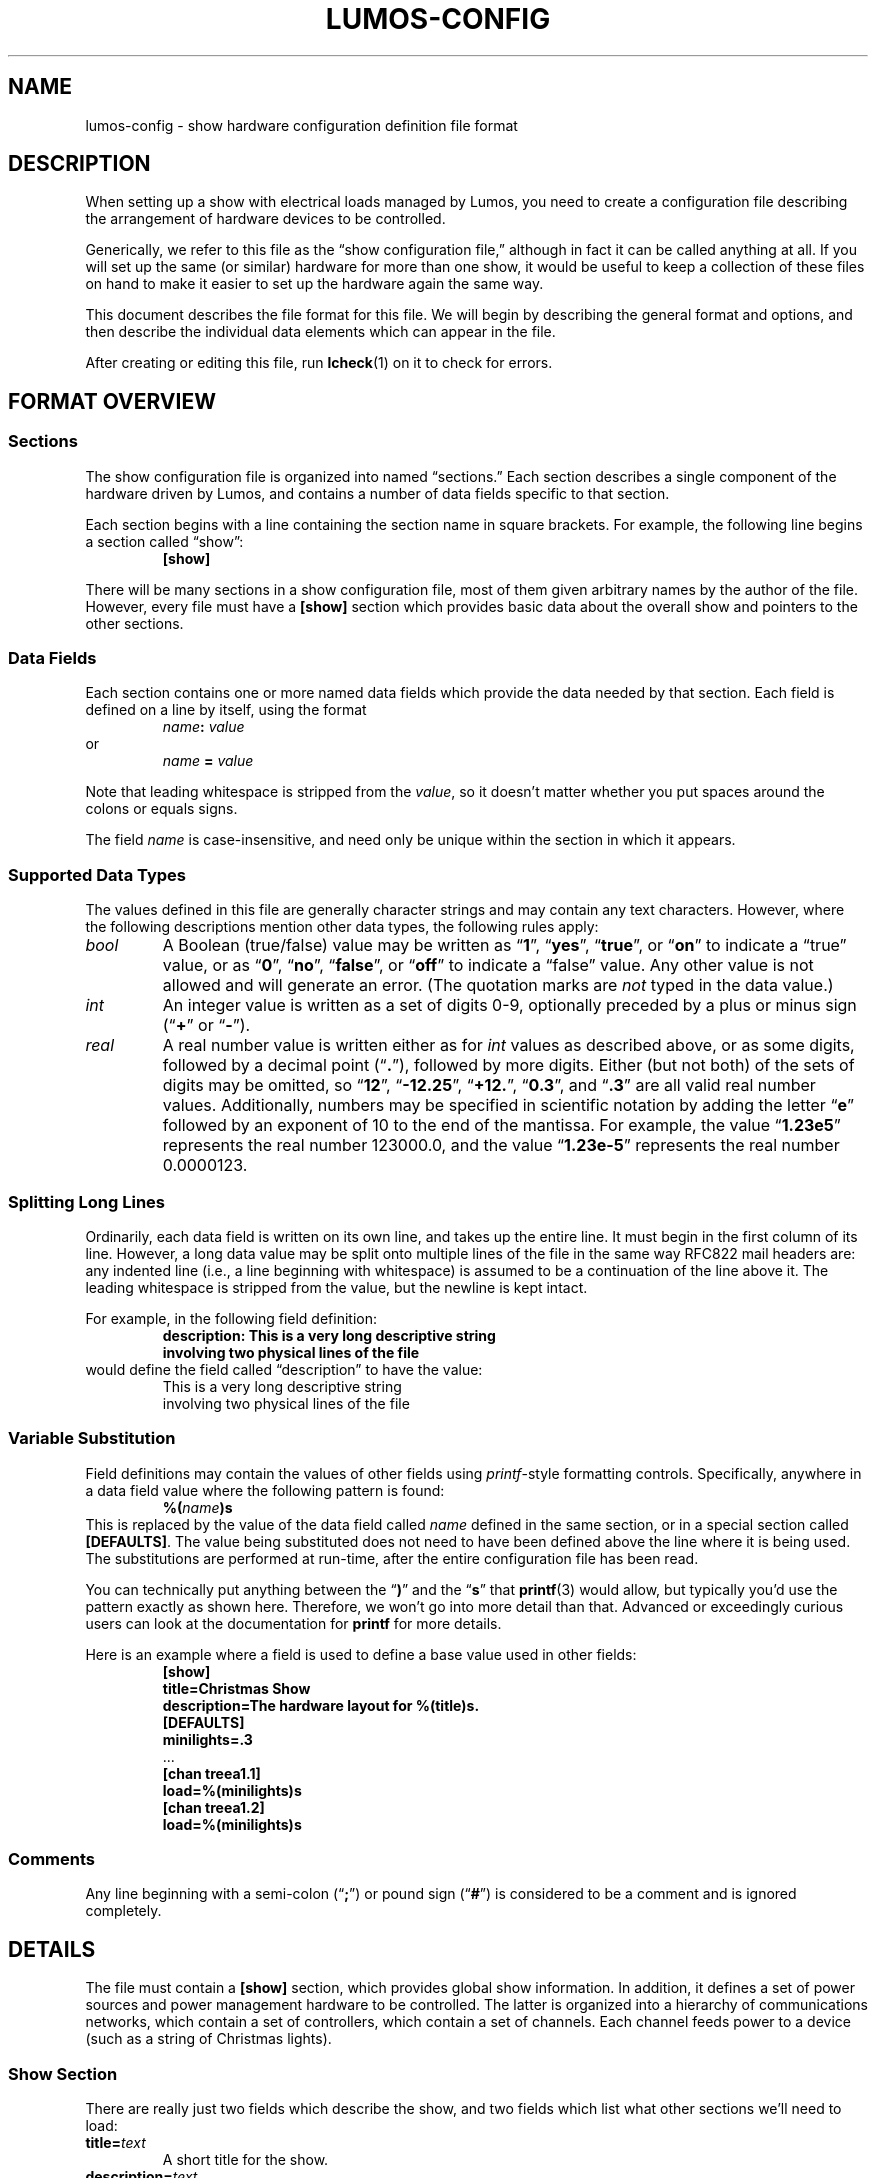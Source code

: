 .TH LUMOS-CONFIG 5 "Lumos" "Software Alchemy" "File Formats"
'\"
'\" LUMOS DOCUMENTATION:
'\" $Header: /tmp/cvsroot/lumos/man/man5/lumos-config.5,v 1.3 2009-01-04 21:43:48 steve Exp $
'\"
'\" Lumos Light Orchestration System
'\" Copyright © 2005, 2006, 2007, 2008 by Steven L. Willoughby, Aloha,
'\" Oregon, USA.  All Rights Reserved.  Licensed under the Open Software
'\" License version 3.0.
'\"
'\" This product is provided for educational, experimental or personal
'\" interest use, in accordance with the terms and conditions of the
'\" aforementioned license agreement, ON AN "AS IS" BASIS AND WITHOUT
'\" WARRANTY, EITHER EXPRESS OR IMPLIED, INCLUDING, WITHOUT LIMITATION,
'\" THE WARRANTIES OF NON-INFRINGEMENT, MERCHANTABILITY OR FITNESS FOR A
'\" PARTICULAR PURPOSE. THE ENTIRE RISK AS TO THE QUALITY OF THE ORIGINAL
'\" WORK IS WITH YOU.  (See the license agreement for full details, 
'\" including disclaimer of warranty and limitation of liability.)
'\"
'\" Under no curcumstances is this product intended to be used where the
'\" safety of any person, animal, or property depends upon, or is at
'\" risk of any kind from, the correct operation of this software or
'\" the hardware devices which it controls.
'\"
'\" USE THIS PRODUCT AT YOUR OWN RISK.
'\" 
.SH NAME
lumos-config \- show hardware configuration definition file format
.SH DESCRIPTION
.LP
When setting up a show with electrical loads managed by Lumos,
you need to create a configuration file describing the arrangement of hardware
devices to be controlled.
.LP
Generically, we refer to this file as
the \*(lqshow configuration file,\*(rq
although in fact it can be called anything at all.  If you will set up
the same (or similar) hardware for more than one show, it would be useful
to keep a collection of these files on hand to make it easier to set up
the hardware again the same way.
.LP
This document describes the file format for this file.  We will begin
by describing the general format and options, and then describe the
individual data elements which can appear in the file.
.LP
After creating or editing this file, run
.BR lcheck (1)
on it to check for errors.
.SH "FORMAT OVERVIEW"
.SS Sections
.LP
The show configuration file is organized into named \*(lqsections.\*(rq  
Each section describes a single component of the hardware driven by 
Lumos, and contains a number of data fields specific to that 
section.
.LP
Each section begins with a line containing the section name in square
brackets.  For example, the following line begins a section called 
\*(lqshow\*(rq:
.RS
.B "[show]"
.RE
.LP
There will be many sections in a show configuration file, most of them
given arbitrary names by the author of the file.  However, every file must
have a 
.B [show]
section which provides basic data about the overall show and pointers to
the other sections.
.SS "Data Fields"
.LP
Each section contains one or more named data fields which provide the 
data needed by that section.  Each field is defined on a line by itself,
using the format
.RS
.IB name :
.I value
.RE
or
.RS
.I name
.B =
.I value
.RE
.LP
Note that leading whitespace is stripped from the
.IR value ,
so it doesn't matter whether you put spaces around the colons or equals signs.
.LP
The field
.I name
is case-insensitive, and need only be unique within the section in which it
appears.
.SS "Supported Data Types"
.LP
The values defined in this file are generally character strings and may
contain any text characters.  However, where the following descriptions
mention other data types, the following rules apply:
.TP
.I bool
A Boolean (true/false) value may be written as 
.RB \*(lq 1 \*(rq,
.RB \*(lq yes \*(rq,
.RB \*(lq true \*(rq,
or
.RB \*(lq on \*(rq
to indicate a \*(lqtrue\*(rq value, or as
.RB \*(lq 0 \*(rq,
.RB \*(lq no \*(rq,
.RB \*(lq false \*(rq,
or
.RB \*(lq off \*(rq
to indicate a \*(lqfalse\*(rq value.  Any other value is not allowed and will
generate an error.  (The quotation marks are
.I not
typed in the data value.)
.TP
.I int
An integer value is written as a set of digits 0\-9, optionally preceded by
a plus or minus sign
.RB (\*(lq + \*(rq
or
.RB \*(lq \- \*(rq).
.TP
.I real
A real number value is written either as for 
.I int
values as described above, or as some digits, followed by a decimal
point
.RB (\*(lq . \*(rq),
followed by more digits.  Either (but not both) of the sets of digits may be 
omitted, so
.RB \*(lq 12 \*(rq,
.RB \*(lq \-12.25 \*(rq,
.RB \*(lq +12. \*(rq,
.RB \*(lq 0.3 \*(rq,
and
.RB \*(lq .3 \*(rq
are all valid real number values.
Additionally, numbers may be specified in scientific notation by adding
the letter 
.RB \*(lq e \*(rq
followed by an exponent of 10 to the end of the mantissa.  For example, the
value
.RB \*(lq 1.23e5 \*(rq
represents the real number 123000.0, and the value
.RB \*(lq 1.23e-5 \*(rq
represents the real number 0.0000123.
.SS "Splitting Long Lines"
.LP
Ordinarily, each data field is written on its own line, and takes up the entire line.  It must begin in the first column of its line.
However, a long data value may be split onto multiple lines of the file in
the same way RFC822 mail headers are: any indented line (i.e., a line beginning
with whitespace) is assumed to be a continuation of the line above it.  The
leading whitespace is stripped from the value, but the newline is kept intact.
.LP
For example, in the following field definition:
.RS
.B "description: This is a very long descriptive string"
.br
.B "\ \ \ \ involving two physical lines of the file"
.RE
would define the field called \*(lqdescription\*(rq to have the value:
.RS
This is a very long descriptive string
.br
involving two physical lines of the file
.RE
.SS "Variable Substitution"
.LP
Field definitions may contain the values of other fields using 
.IR printf -style
formatting controls.  Specifically, anywhere in a data field value where the
following pattern is found:
.RS
.BI %( name )s
.RE
This is replaced by the value of the data field called
.I name
defined in the same section, or in a special section called
.BR [DEFAULTS] .
The value being substituted does not need to have been defined 
above the line where it is being used.  The substitutions are 
performed at run-time, after the entire configuration file
has been read.
.LP
You can technically put anything between the 
.RB \*(lq ) \*(rq
and the
.RB \*(lq s \*(rq
that 
.BR printf (3)
would allow, but typically you'd use the pattern exactly as shown here.
Therefore, we won't go into more detail than that.  Advanced or exceedingly
curious users can look at the documentation for 
.B printf
for more details.
.LP
Here is an example where a field is used to define a base value used in
other fields:
.RS
.nf
.na
.B "[show]"
.B "title=Christmas Show"
.B "description=The hardware layout for %(title)s."
.B "[DEFAULTS]"
.B "minilights=.3"
\&...
.B "[chan treea1.1]"
.B "load=%(minilights)s"
.B "[chan treea1.2]"
.B "load=%(minilights)s"
.ad
.fi
.RE
.SS Comments
.LP
Any line beginning with a semi-colon
.RB (\*(lq ; \*(rq)
or pound sign 
'\"(octothorpe, sharp, whatever you want to call it)
.RB (\*(lq # \*(rq)
is considered to be a comment and is ignored completely.
.SH DETAILS
.LP
The file must contain a 
.B [show]
section, which provides global show information.  
In addition, it defines a set of power sources and power management
hardware to be controlled.
The latter is organized into a hierarchy of communications networks, 
which contain a set of controllers, which contain a set of channels.
Each channel feeds power to a device (such as a string of Christmas
lights).
.SS "Show Section"
.LP
There are really just two fields which describe the show, and two
fields which list what other sections we'll need to load:
.TP
.BI title= text
A short title for the show.
.TP
.BI description= text
A longer description of the show.
.TP
.BI powersources= list
The
.I list
value is a space-separated list of power source circuit ID tags.  These
tags are completely arbitrary names, but we recommend that they be short
alphanumeric strings.  A good choice would be to use the same circuit
designations as are used on the breaker panel where these power feeds
are drawn from.  This will help you locate the proper circuits or breakers
if necessary.
.TP
.BI networks= list
The
.I list
value is a space-separated list of network ID tags.  Like the power source
tags, these are arbitrary names, but we recommend keeping them to short
alphanumeric ID strings.  
.LP
For example, consider the following file excerpt:
.RS
.nf
.na
.B "[show]"
.B "title=Christmas"
.B "description=Our Christmas light display in the front yard."
.B "powersources=1 2a 2b
.B "networks=trees misc floods"
.ad
.fi
.RE
.LP
This indicates that elsewhere in the file we will describe three circuits
of power supplied to us, called 
\*(lq1\*(rq,
\*(lq2a\*(rq, and
\*(lq2b\*(rq; and also three communications networks called
\*(lqtrees\*(rq,
\*(lqmisc\*(rq, and
\*(lqfloods\*(rq.
.SS "Power Sources"
.LP
We need to tell Lumos a little about each circuit supplying
power to our controlled devices.  Each circuit is listed in the
\*(lqpowersources\*(rq value in the 
.B [show]
section.  The details for that power source are in its own section named
.RB \*(lq [power
.IR id \fB]\fP\*(rq,
where 
.I id
is the circuit ID tag we made up for it (note the
.B single
space between 
.RB \*(lq power \*(rq
and the ID tag name).
.LP
Each power source section has two data fields:
.TP
.BI amps= real
The 
.I maximum
load available on that circuit to our show.  
.B "If other loads are on the same circuit, reduce this value by the"
.B "maximum load of all those other devices."
.TP
.BI gfci= bool
Specify true here if the circuit in question has ground-fault protection.
.SS "Networks"
.LP
The controlled devices are connected to the host computer via one or
more communications networks.  The
list of networks which are used with a given show configuration are listed
in the \*(lqnetworks\*(rq value in the
.B [show]
section (as shown above).  Each of those are described in detail in its own
section, named 
.B [net
.IB tag ],
where
.I tag
is the network ID string listed in the \*(lqnetworks\*(rq value.
Note the
.B single
space between the word
.B net
and the ID tag.
.LP
This section contains the parameters necessary to understand how to
interact with the devices on that network.  The exact parameters required
depend on the kind of network being described, however all types include
the following values:
.TP
.BI description= text
A short description of what the network is for.
.TP
.BI units= list
A space-separated list of controller units attached to this network.
These names are arbitrary but we recommend they be kept to reasonably short,
alphanumeric identifiers which are descriptive of the purpose of the network.
They must be globally unique.  Each of them will be 
described in more detail in a Controller Unit section (see below).
.TP
.BI type= type
The network type being described here.  This must be one of the supported
network types and have a network device driver installed to handle it.  The
following network types are supplied with this version of Lumos:
.RS
.TP 10
.B serial
This is the standard byte-at-a-time serial interface popular with commercial 
and DIY controller units.  The additional network-type-specific parameters 
used by serial networks include:
.RS
.TP
.BI port= int\fR|\fPname
The serial port to use for communications with this network.  Typically
this is a simple integer.  Port 0 (zero, the default) is the system's 
\*(lqfirst\*(rq
serial port (however that device is named by the operating system), port 1 
is the next one, and so forth.  Alternatively, you can specify a device
string such as 
.RB \*(lq COM1: \*(rq
or
.RB \*(lq /dev/ttyS1 \*(rq,
but this is discouraged unless absolutely necessary.
.TP
.BI baudrate= int
The bits-per-second speed of the port.  If this value is not present,
it defaults to 
.BR 9600 .
.TP
.BR bits=7 | 8
The number of bits per data byte.  May be either
.B 7
or
.BR 8 .
If this value is not present, it defaults to
.BR 8 .
.TP
.BR parity=none | even | odd
The parity to use.  Use
.RB \*(lq none \*(rq
if using 8 bits/byte, otherwise you can specify no parity
.RB (\*(lq none \*(rq),
even parity
.RB (\*(lq even \*(rq), 
or odd parity 
.RB (\*(lq odd \*(rq).
If this value is not present, it defaults to
.BR none .
.TP
.BR stop=1 | 2
The number of stop bits per frame.  May be either
.B 1
or
.BR 2 .
If this value is not present, it defaults to
.BR 1 .
.TP
.BI xonxoff= bool
Whether to use XON/XOFF (software) flow control on the line. 
If this value is not present, it defaults to
.BR no .
.TP
.BI rtscts= bool
Whether to use RTS/CTS (hardware) flow control on the line. 
If this value is not present, it defaults to
.BR no .
.RE
.TP
.B serialbit
This is a bit-at-a-time serial arrangement, where serial port status lines 
are toggled individually to signal device commands.  The special fields
required for this network type include:
.RS
.TP 10
.BI port= name
Specifies the serial port to use, as described above.
.RE
.TP
.B parallel
This is a byte-at-a-time protocol over a parallel port.
The special fields required for this network type include:
.RS
.TP 10
.BI port= name
Specifies the parallel port to use, as described above.
.RE
.TP
.B parbit
This is a bit-at-a-time protocol over a parallel port, where individual
data or status bits are manipulated to signal device commands rather than
sending bytes via the 8-bit data port in the traditional way.
The special fields required for this network type include:
.RS
.TP 10
.BI port= name
Specifies the parallel port to use, as described above.
.RE
.RE
.LP
For example, consider this section:
.RS
.nf
.na
.B "[net trees]"
.B "description=Separate network of controllers for tree displays."
.B "type=serial"
.B "port=0"
.B "baudrate=19200"
.B "units=treea1 treea2 treeb1 treeb2"
.ad
.fi
.RE
This requires that
.RB \*(lq trees \*(rq
appear in the \*(lqnetworks\*(rq value in the
.B [show]
section of the file.  It defines communications parameters for this
network on the first system serial port, running at 19,200 bits/sec, 
8 bits/byte, no parity, no flow control.  There are four controller
units connected here, which will be described in sections called
.RB \*(lq [unit\ treea1] \*(rq,
et al.
.SS "Controller Units"
.LP
Each network lists what controllers are plugged into it (in the
\*(lqunits\*(rq value in its 
.B "[net\ ...]"
section).  Each of those controller units are described in its own
section named
.RB \*(lq [unit
.IB tag ]\fR\*(rq\fP,
which contains the following paramters:
.TP
.BI power= tag
The 
.I tag
ID (see \*(lqPower Sources\*(rq) for the power circuit supplying the
load current for this controller unit.
.TP
.BI type= name
The type of controller unit being described.  The type must be one of
the supported types listed below.  Depending on type, there may be 
additional parameters the section needs to contain.  If your device
is not in this list, a driver object class will need to be created
for it.
.RS
.TP
.B cm17a
The X-10 CM17A serial interface (popularly known as the 
\*(lqfirecracker\*(rq).  It can control up to 256 channels
arranged into 16 \*(lqhouse codes\*(rq of 16 \*(lqunit
codes\*(rq.  These are controlled via RF (radio) signals
sent from the firecracker unit to X-10 RF receiver modules.
One of the ideosyncracies of the CM17A is that it does
.I not
actually receive commands on the serial data port; instead,
it communicates using signal pulses on the serial port's DTR
and RTS lines.  
'\"As such, it ignores all of the serial configuration
'\"parameters specified for its network.
The channel addresses as used by Lumos include
house/unit codes in the standard letter-number format used by X-10 equipment,
as 
.RB \*(lq A1 \*(rq
through
.RB \*(lq P16 \*(rq.
Dimmer capability and current capacity depend on each individual control 
unit plugged in to the power line.  Due to the fact that the Firecracker
can only turn on, off, or dim a single channel at a time, and the slowness
of sending X10 signals on the power lines, this device is particularly
ill-suited for use in fast-changing animated light displays.  It could,
however, be used in more static displays or displays where at most one
X10 device at a time is being changed.
This type of device is usually attached to a
.B serialbit
type network, and should be the
.I only
controller on its network (since the controller device is not
individually addressable).
.TP
.B lynx10
This is another model of X-10 serial controller.  It can control up to
256 channels arranged into 16 \*(lqhouse codes\*(rq of 16 \*(lqunit
codes\*(rq.  The channel addresses as used by Lumos include
both codes in the standard letter-number format used by X-10 equipment,
as 
.RB \*(lq A1 \*(rq
through
.RB \*(lq P16 \*(rq.
Dimmer capability and current capacity depend on each individual control 
unit plugged in to the power line.
The LynX10 controller is capable of dimming a set of units which share
a common house code in tandem, so while it suffers from the slow 
command propagation time inherent in X10 systems, it's capable of making
reasonable scene-changing fade effects in mostly-static parts of the 
show.  X10 devices are generally unsuitable for use in rapidly-changing
animated light displays.
This type of device is usually attached to a
.B serial
type network, and should be the
.I only
controller on its network (since the controller device is not
individually addressable).
.TP
.B 48ssr
This is the 48-channel SSR controller circuit that I designed for my
own use.  It can control up to 48 channels with full dimmer capability
with up to 48 amps of current load capacity (in 6 blocks of 8 circuits, 8A
per block, no more than 5A on any individual circuit).  Its channels are
numbered simply
.RB \*(lq 0 \*(rq
through
.RB \*(lq 47 \*(rq.
These units require one additional field:
.RS
.TP
.BI address= int
The controller address used for sending commands to a particular
controller unit.  Must be a number in the range
.RI 0<= address <=15.
.RE
.TP
.B firegod
This is a classic do-it-yourself SSR controller whose
plans are available on hobbyist websites.  Up to four
Firegod controllers may be plugged into the same 
.B serial
network, and each controls up to 32 output channels
numbered 0 to 31.  Some Firegod units can be built
to output a different number of channels (see below).
These units require the following additional fields:
.RS
.TP
.BI address= int
The controller address for this particular unit.  Must be
a number in the range
.RI 1<= address <=4.
.TP
.BI channels= int
The number of output circuits provided by this controller.  If
no
.B channels
attribute is provided here, this will default to 32.
.RE
.TP
.B olsen595
Another classic DIY SSR controller popular with Christmas
light hobbyists, the Olsen 595 is driven by a bit-at-a-time
data stream on a parallel port (so this should be used with
a
.B parbit
network type).  Note that Grinch boards (another DIY controller
model) uses the same protocol and should be able to be driven
by Lumos by using the
.B olsen595
configuration type here.
Only one of these units may be plugged into a single
network at a time, so no unit addressing is used.
These units require the following additional field:
.RS
.TP
.BI channels= int
The number of output channels supplied by the controller.
This is an optional field; if not specified, it defaults to
64.
.RE
.TP
.B renard
The Renard DIY SSR controller board is similar in concept
to the Firegod unit.  It uses a
.B serial
network interface, and up to 128 units may be plugged into
the same network together.  These are addressed 0 to 127,
where 0 is the first Renard unit in the network daisy chain,
1 is the next one down the line, and so on.
These units require the following additional fields:
.RS
.TP
.BI address= int
The address of this controller.  This must be a number in the range
.RI 0<= address <=127.
.TP
.BI channels= int
The number of output channels supplied by the controller.
This is an optional field; if not specified, it defaults to
64.  There are known Renard controllers for 8, 16, 24, 32,
and 64 output channels, and possibly others as well.
.RE
'\".TP
'\".B spectrum
'\"A readerboard of the Spectrum Alpha line or something compatible with them.
'\"This is something rather different than the kinds of controllers described
'\"elsewhere, but it may often be desirable to display readerboard messages
'\"as part of the show.  These devices will probably be on their own 
'\"network, separate from the other controllers.  These units require the
'\"following additional fields:
'\".RS
'\".TP
'\".BI address= int
'\"The address of a particular readerboard.  These are simply numbers from 0 
'\"to 255.
'\".TP
'\".BI memory= labels
'\"This is an optional field which lists all the memory slots you wish to
'\"reserve for use in the readerboard programs.  If nothing is specified,
'\"the signs default to a single text slot called \*(lqA\*(rq.  If you 
'\"wish to allocate separate text, string, or bitmap slots, you will need
'\"to list their labels here, separated by spaces.  (Labels may each be
'\"a single upper-case letter or a digit.)  Then, you need to define
'\"a 
'\".B "[spectrum memory"
'\".IB label ]
'\"section describing each memory slot allocated.  These each contain the 
'\"following fields:
'\".RS
'\".TP
'\".BR type=text | string | image
'\"The type of data to be stored in this slot.  Text slots are the usual
'\"places for holding messages, and may include color, special attributes,
'\"transition effects, etc.  They may also include images and strings as
'\"stored in other slots.  Strings are the storage used for values included in
'\"text slots.  These may be dynamically changed, and the readerboard message
'\"updated, without having to transmit a whole new text message to the
'\"readerboard, which looks much better for updating only part of a message at
'\"a time.  Image slots are used for storing bitmap images which may be
'\"included into text slots as well.
'\".TP
'\".BI size= int
'\"The allocated size in bytes of the field.  For image slots, use the
'\".B rows
'\"and 
'\".B cols
'\"fields instead.
'\".TP
'\".BI locked= bool
'\"If true, this memory slot may not be overwritten using the IR remote 
'\"control for the readerboard.  (Default is locked if this is not specified.)
'\".TP
'\".BI start= time
'\"The time of day to begin displaying this slot's contents.  The value of
'\".I time
'\"may be an integer hour number (0=midnight, 23=11:00 PM) or the string
'\".RB \*(lq never \*(rq
'\"(to always hide this slot from view) or
'\".RB \*(lq always \*(rq
'\"(to always display this slot).  Default is 
'\".RB \*(lq always \*(rq.
'\"This only applies to text slots.
'\".TP
'\".BI end= int
'\"If a start time is given, the time of day to end display of the slot may
'\"be specified here, as an integer hour number.
'\".TP
'\".BI colors= int
'\"The number of colors to display for a bitmap image slot.  Supported values
'\"are 1 (monochrome), 3, and 8.  The number of colors specified here does 
'\"not include the \*(lqoff\*(rq state as a \*(lqcolor\*(rq.  Bitmap slots
'\"only.  Default is 1 (monochrome).
'\".TP
'\".BI rows= int
'\"The number of pixels high the image will be (the
'\".I y
'\"dimension).  Bitmap slots only.
'\".TP
'\".BI cols= int
'\"The number of pixels wide the image will be (the
'\".I x
'\"dimension).  Bitmap slots only.
'\".RE
'\".RE
.RE
.TP
.BI resolution= int
Any controller capable of dimming may specify this value.  This is the
number of discrete steps the dimmer can be set to between fully off and
fully on (inclusive).  For example,
.RB \*(lq resolution=32 \*(rq
means that the dimmer can be fully off, fully on, and 30 levels of varying
brightness inbetween.  If this value is not specified, it will default to
a typical resolution value for that type of controller.
Normally, you should
.I not
need to supply this value; let the controller driver's built-in defaults
handle the typical case and only supply this if you have an unusual
device with a nonstandard resolution.
.SS "Controller Channels"
.LP
Finally, each controller has one or more electrical loads attached
to it.  Each channel is identified in some way which is specific to
the particular controller type as previously described.  (For example,
a house/unit code like 
.RB \*(lq C10 \*(rq
for an X-10 style controller.)
.LP
Each channel is described in its own section named as
.RB \*(lq [chan
.IB unit . channel\fR].\*(rq\fP
The base set of values required for any channel are described first.
Depending on the controller unit type, additional fields may also be
required.  (In the current release, there are no additional fields, but
this may change in future releases.)
.TP
.BI name= text
A short, descriptive name of the load plugged into this channel.
.TP
.BI load= real
The number of amps this load will consume.
.TP
.BI dimmer= bool
Whether this channel's load should be dimmed. 
If this value is not present, it defaults to
.BR yes .
.B NOTE:
Indicating 
.RB \*(lq no \*(rq
here will inform Lumos that it should interpret any non-zero level for that
channel as fully ON, and zero as fully OFF.  However, we
cannot guarantee that a software or hardware bug or malfunction, 
communication glitch or other circumstance might
not cause it to go into dimmer mode anyway.  
.B "DO NOT"
connect anything to a dimmable controller output which
would be damaged if it happens to be dimmed.
.TP
.BI warm= int
The minimum dimmer level (as a percentage) to keep this load
at all times.  This is intended to keep bulbs always warm, by
dimming them to a low level where they won't be (too) visible
instead of turning them fully off and on repeatedly.
If this value is not present, it means that a dimmer can be
turned completely off when called for in the show script.
Contrast this with a 
.B warm
value of 0 (zero), which will force Lumos to leave the channel
\*(lqon\*(rq but dimmed to 0% output level.  On some devices,
there is no real difference between 0% and \*(lqoff\*(rq, but on
some (like many X10 dimmer modules), it makes a great deal of 
difference.  In the case of X10 dimmers, you can't fade up from
\*(lqoff\*(rq, but you can fade up from \*(lqon but at 0%\*(rq.
.TP
.BI resolution= int
This has the same meaning as indicated for controller units above,
but allows for each channel to have its own resolution separate from
the other channels.  This may happen, for example, in X-10 networks
where each \*(lqchannel\*(rq is actually an independent module which
may have its own individual characteristics not shared with other modules
on the same circuit.  If not specified, it defaults to the resolution
specified for the controller.  In most cases, this should
.I not
be specified.
.LP
Some examples:
.RS
.na
.nf
.B "# treea1 controller, channel 0
.B "[chan treea1.0]"
.B "name=Tree1 RED 1"
.B "load=.3"
.B "# X-10 controller 'floodX10', channel C1"
.B "[chan floodX10.C1]"
.B "name=Snowman power"
.B "load=2"
.B "dimmer=no"
.fi
.ad
.RE
.SH VERSION
.LP
This document describes the show configuration file format
used by Lumos version 0.3.
.SH HISTORY
.LP
A show configuration file appeared in Lumos 0.1, although the
contents of the file have evolved over time.
.SH COPYRIGHT
.LP
Lumos Light Orchestration System,
Copyright \(co 2005, 2006, 2007, 2008 by Steven L. Willoughby, Aloha,
Oregon, USA.  All Rights Reserved.  Licensed under the Open Software
License version 3.0.  See the
.B LICENSE
file accompanying the Lumos software distribution for full terms
and conditions of use, disclaimer of warranty, limitation of liability
and other information, or see:
.br
http://www.opensource.org/licenses/osl-3.0.php.
.SH AUTHOR
.LP
Steve Willoughby, support@alchemy.com
.SH "SEE ALSO"
.BR lcheck (1),
.BR lumos (1),
.BR printf (3).
.SH BUGS
'\" 
'\" $Log: not supported by cvs2svn $
'\" Revision 1.2  2008/12/30 22:58:02  steve
'\" General cleanup and updating before 0.3 alpha release.
'\"
'\" 
